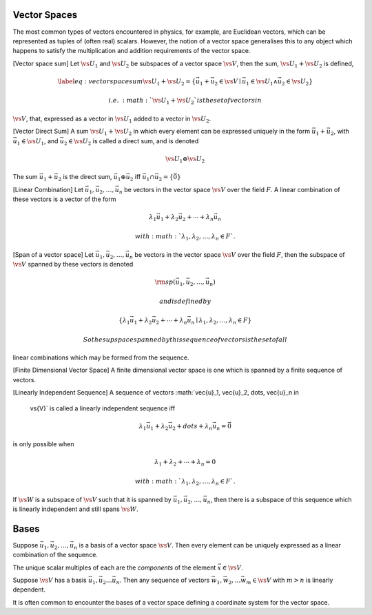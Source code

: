 Vector Spaces
=============

.. prf:definition:: Vector space

		    :math:`\def\vs#1{\mathsf{#1}}`
		    A vector space over a field (:prf:ref:`field<field>`) :math:`F` is a set, :math:`\vs{V}` of elements called vectors on which addition,
		    :math:`\vec{u}+\vec{v}` of vectors :math:`\vec{u}` and :math:`\vec{v}`, is defined,
		    scalar multiplication, :math:`\lambda \vec{u}` of a vector :math:`\vec{u}` by a scalar :math:`\lambda` from :math:`F` is defined
		    and the following axioms hold:

		    .. prf:axiom:: Vector addition

				   .. math::         \vec{u}+\vec{v} \in \vs{V} 

		    .. prf:axiom:: Assosciativity of addition

				   .. math::         (\vec{u} + \vec{v}) + \vec{w} = \vec{u}+(\vec{v}+\vec{w})

		    .. prf:axiom:: Commutativity of addition

				   .. math::         \vec{u}+\vec{v} = \vec{v}+\vec{u}

		    .. prf:axiom:: Existence of a zero vector

				   .. math::         \exists \vec{0} \in \vs{V}  \mid \vec{u}+\vec{0} = \vec{u}=\vec{0}+\vec{u}

		    .. prf:axiom:: Existence of an additive inverse

				   .. math::         \forall \vec{u} \in \vs{V} \exists - \vec{u}\in \vs{V}  \mid \vec{u}+(-\vec{u}) = \vec{0} = (-\vec{u})+\vec{u}

		    .. prf:axiom:: Existence of the scalar product

				   .. math::         \lambda \vec{u} \in \vs{V} \forall \lambda \in F

		    .. prf:axiom:: Distributivity of the scalar product

				   .. math::          \forall \vec{u}, \vec{v} \in \vs{V} , \forall \lambda, \mu \in F,  \lambda(\vec{u}+\vec{v}) = \lambda \vec{u}+\lambda \vec{v}

The most common types of vectors encountered in physics, for example, are Euclidean vectors, which can be represented as tuples of (often real) scalars.
However, the notion of a vector space generalises this to any object which happens to satisfy the multiplication and addition requirements of the vector space.
						      
.. prf:definition:: Vector Subspace
						      
		    A non-empty subset, :math:`w`, of a vector space :math:`\vs{V}` over :math:`F`, such that

		    .. math::

		       \label{eq:subspaceaddclose}
		       \vec{w}_1 + \vec{w}_2 \in w \qquad \forall \vec{w}_{1,2} \in w
		       
		    .. math::

		       \label{eq:scalarmultsubsclose}
		       \lambda \vec{w} \in w \qquad \forall \vec{w} \in w, \forall \lambda \in F

[Vector space sum] Let :math:`\vs{U}_1` and :math:`\vs{U}_2` be
subspaces of a vector space :math:`\vs{V}`, then the sum,
:math:`\vs{U}_1 + \vs{U}_2` is defined,

.. math::

   \label{eq:vectorspacesum}
       \vs{U}_1 + \vs{U}_2 = \left\{ \vec{u}_1 + \vec{u}_2 \in \vs{V} \mid \vec{u}_1 \in \vs{U}_1 \wedge \vec{u}_2 \in \vs{U}_2 \right\}

 i.e. \ :math:`\vs{U}_1 + \vs{U}_2` is the set of vectors in
:math:`\vs{V}`, that, expressed as a vector in :math:`\vs{U}_1` added to
a vector in :math:`\vs{U}_2`.

[Vector Direct Sum] A sum :math:`\vs{U}_1 + \vs{U}_2` in which every
element can be expressed uniquely in the form
:math:`\vec{u}_1 + \vec{u}_2`, with :math:`\vec{u}_1 \in \vs{U}_1`, and
:math:`\vec{u}_2 \in \vs{U}_2` is called a direct sum, and is denoted

.. math:: \vs{U}_1 \oplus \vs{U}_2

The sum :math:`\vec{u}_1 + \vec{u}_2` is the direct sum,
:math:`\vec{u}_1 \oplus \vec{u}_2` iff
:math:`\vec{u}_1 \cap \vec{u}_2 = \{\vec{0}\}`

[Linear Combination] Let :math:`\vec{u}_1, \vec{u}_2, \dots, \vec{u}_n`
be vectors in the vector space :math:`\vs{V}` over the field :math:`F`.
A linear combination of these vectors is a vector of the form

.. math:: \lambda_1 \vec{u}_1 + \lambda_2 \vec{u}_2 + \cdots + \lambda_n \vec{u}_n

 with :math:`\lambda_1, \lambda_2, \dots, \lambda_n \in F`.

[Span of a vector space] Let
:math:`\vec{u}_1, \vec{u}_2, \dots, \vec{u}_n` be vectors in the vector
space :math:`\vs{V}` over the field :math:`F`, then the subspace of
:math:`\vs{V}` spanned by these vectors is denoted

.. math:: {\rm sp}(\vec{u}_1, \vec{u}_2, \dots, \vec{u}_n)

 and is defined by

.. math::

   \left\{ \lambda_1 \vec{u}_1 + \lambda_2 \vec{u}_2 + \cdots +
     \lambda_n \vec{u}_n \mid \lambda_1, \lambda_2, \dots, \lambda_n \in
     F \right\}

 So the supspace spanned by this sequence of vectors is the set of all
linear combinations which may be formed from the sequence.

[Finite Dimensional Vector Space] A finite dimensional vector space is
one which is spanned by a finite sequence of vectors.

[Linearly Independent Sequence] A sequence of vectors
:math:`\vec{u}_1, \vec{u}_2, \dots, \vec{u}_n \in
  \vs{V}` is called a linearly independent sequence iff

.. math::

   \lambda_1 \vec{u}_1 + \lambda_2 \vec{u}_2 + dots + \lambda_n
     \vec{u}_n = \vec{0}

is only possible when

.. math:: \lambda_1 + \lambda_2 + \cdots +\lambda_n = 0

 with :math:`\lambda_1,
  \lambda_2, \dots , \lambda_n \in F`.

If :math:`\vs{W}` is a subspace of :math:`\vs{V}` such that it is
spanned by :math:`\vec{u}_1, \vec{u}_2, \dots, \vec{u}_n`, then there is
a subspace of this sequence which is linearly independent and still
spans :math:`\vs{W}`.

Bases
=====

.. prf:definition:: Basis

		    A basis is a linearly independent sequence of vectors which is a span of a vector space.

		    
Suppose :math:`\vec{u}_1, \vec{u}_2, \dots, \vec{u}_n` is a basis of a vector space :math:`\vs{V}`.
Then every element can be uniquely expressed as a linear combination of the sequence.

The unique scalar multiples of each are the *components* of the element :math:`\vec{x} \in \vs{V}`.

Suppose :math:`\vs{V}` has a basis :math:`\vec{u}_1, \vec{u}_2 \dots \vec{u}_n`.
Then any sequence of vectors :math:`\vec{w}_1, \vec{w}_2, \dots \vec{w}_m \in \vs{V}` with :math:`m > n` is linearly dependent.

It is often common to encounter the bases of a vector space defining a coordinate system for the vector space.

.. prf:definition:: Dimension of a vector space

		    Suppose :math:`\vs{V}` is finite dimensional.
		    Then the dimension of :math:`\vs{V}`, denoted :math:`\dim(\vs{V})`, is the number of vectors in any basis of :math:`\vs{V}`.

.. prf:criterion:: Conditions for a basis
		    
		   A sequence of vectors in :math:`\vs{V}` is a basis provided it possesses any two of the following conditions,

		   #. the sequence spans :math:`\vs{V}`
		   #. the sequence is linearly independent
		   #. :math:`n = \dim(\vs{V})`

.. prf:property:: Properties of a vector subspace

		  Suppose :math:`\vs{V}` is finite dimensional; let :math:`\vs{W}` be a subspace of :math:`\vs{V}`, then,
		  
		  #. :math:`\vs{W}` is finite dimensional
		  #. :math:`\dim(\vs{W}) \leq \dim(\vs{V})`
		  #. If :math:`\vs{W} \neq \vs{V}` then :math:`\dim(\vs{W}) < \dim(\vs{V})`
		  #. Any basis of :math:`\vs{W}` can be extended to be a basis of :math:`\vs{V}`.

